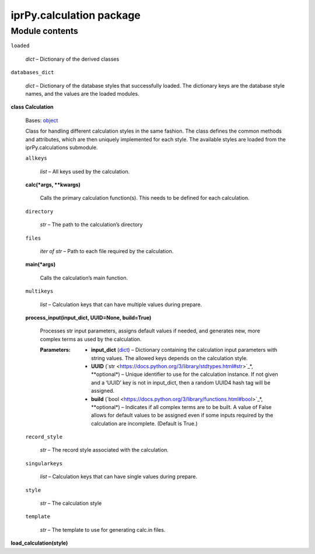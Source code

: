 
iprPy.calculation package
*************************


Module contents
===============

``loaded``

   *dict* – Dictionary of the derived classes

``databases_dict``

   *dict* – Dictionary of the database styles that successfully
   loaded. The dictionary keys are the database style names, and the
   values are the loaded modules.

**class Calculation**

   Bases: `object
   <https://docs.python.org/3/library/functions.html#object>`_

   Class for handling different calculation styles in the same
   fashion.  The class defines the common methods and attributes,
   which are then uniquely implemented for each style.  The available
   styles are loaded from the iprPy.calculations submodule.

   ``allkeys``

      *list* – All keys used by the calculation.

   **calc(*args, **kwargs)**

      Calls the primary calculation function(s). This needs to be
      defined for each calculation.

   ``directory``

      *str* – The path to the calculation’s directory

   ``files``

      *iter of str* – Path to each file required by the calculation.

   **main(*args)**

      Calls the calculation’s main function.

   ``multikeys``

      *list* – Calculation keys that can have multiple values during
      prepare.

   **process_input(input_dict, UUID=None, build=True)**

      Processes str input parameters, assigns default values if
      needed, and generates new, more complex terms as used by the
      calculation.

      :Parameters:
         * **input_dict** (`dict
           <https://docs.python.org/3/library/stdtypes.html#dict>`_) –
           Dictionary containing the calculation input parameters with
           string values.  The allowed keys depends on the calculation
           style.

         * **UUID** (`str
           <https://docs.python.org/3/library/stdtypes.html#str>`_*,
           **optional*) – Unique identifier to use for the calculation
           instance.  If not given and a ‘UUID’ key is not in
           input_dict, then a random UUID4 hash tag will be assigned.

         * **build** (`bool
           <https://docs.python.org/3/library/functions.html#bool>`_*,
           **optional*) – Indicates if all complex terms are to be
           built.  A value of False allows for default values to be
           assigned even if some inputs required by the calculation
           are incomplete. (Default is True.)

   ``record_style``

      *str* – The record style associated with the calculation.

   ``singularkeys``

      *list* – Calculation keys that can have single values during
      prepare.

   ``style``

      *str* – The calculation style

   ``template``

      *str* – The template to use for generating calc.in files.

**load_calculation(style)**
